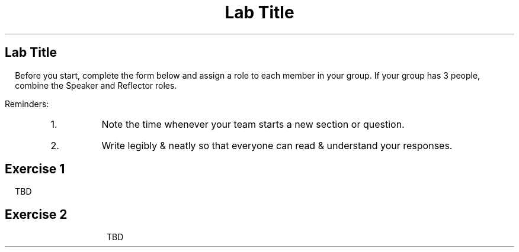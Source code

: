 .ds LH Data Structures in C++
.ds CH Lab #1
.ds RH \*[the_date]
.ds CF %
.ds crn CRN 40299
.P1
.TL
Lab Title
.SH
Lab Title
.B1
.QI 2i
.QP
Start date and time: 

.B2
.LP
Before you start, complete the form below and assign a role to each member in your group.
If your group has 3 people, combine the Speaker and Reflector roles.

.TS
center box tab (!);
cb|cb
l|l
l|l
l|l
l|lw(2.5i).
Team Roles!Team Member
 ! 
 ! 
_
\fBRecorder\fP: records all answers & questions !
and provides copies to team & facilitator. !
_
\fBSpeaker\fP: talks to facilitator and other teams. !
 ! 
_
\fBManager\fP: keeps track of time and ensures
everyone contributes appropriately. !
_
\fBReflector\fP: considers how the team could work !
and learn more effectively. !
.TE
.LP
Reminders:
.RS
.nr step 1 1
.IP \n[step].
Note the time whenever your team starts a new section or question.
.IP \n+[step].
Write legibly & neatly so that everyone can read & understand your responses.
.RE
.SH
Exercise 1
.B1
.QP
Start time: 

.B2
.LP
TBD
.bp
.SH
Exercise 2
.B1
.QP
Start time: 

.B2
.LP
TBD




